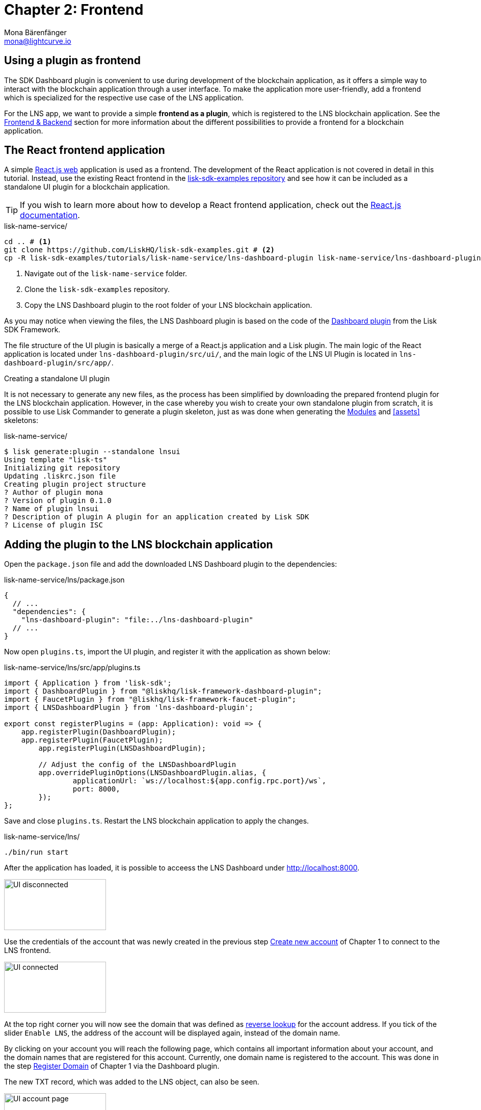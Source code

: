 = Chapter 2: Frontend
Mona Bärenfänger <mona@lightcurve.io>
// Settings
:toc: preamble
:toclevels: 4
:idprefix:
:idseparator: -
:imagesdir: ../../assets/images
:experimental:
// URLs
:url_sdk_dashboardplugin: https://github.com/LiskHQ/lisk-sdk/tree/v5.1.4/framework-plugins/lisk-framework-dashboard-plugin
:url_sdkexamples_lns_uiplugin: https://github.com/LiskHQ/lisk-sdk-examples/tree/development/tutorials/lisk-name-service/lns-dashboard-plugin
:url_reactjs: https://reactjs.org/docs/create-a-new-react-app.html#create-react-app
:url_reactjs_docs: https://reactjs.org/docs/create-a-new-react-app.html
// Project URLs
:url_lns_0: tutorials/lns/index.adoc#lns-application-overview
:url_lns_1_newacc: tutorials/lns/1-blockchain.adoc#create-new-account
:url_lns_1_register: tutorials/lns/1-blockchain.adoc#register-domain
:url_bapps_frontend: introduction/blockchain-applications.adoc#frontend-backend

== Using a plugin as frontend

The SDK Dashboard plugin is convenient to use during development of the blockchain application, as it offers a simple way to interact with the blockchain application through a user interface.
To make the application more user-friendly, add a frontend which is specialized for the respective use case of the LNS application.

For the LNS app, we want to provide a simple *frontend as a plugin*, which is registered to the LNS blockchain application.
See the xref:{url_bapps_frontend}[Frontend & Backend] section for more information about the different possibilities to provide a frontend for a blockchain application.

== The React frontend application

A simple {url_reactjs}[React.js web^] application is used as a frontend.
The development of the React application is not covered in detail in this tutorial.
Instead, use the existing React frontend in the {url_sdkexamples_lns_uiplugin}[lisk-sdk-examples repository^] and see how it can be included as a standalone UI plugin for a blockchain application.

TIP: If you wish to learn more about how to develop a React frontend application, check out the {url_reactjs_docs}[React.js documentation^].

.lisk-name-service/
[source,bash]
----
cd .. # <1>
git clone https://github.com/LiskHQ/lisk-sdk-examples.git # <2>
cp -R lisk-sdk-examples/tutorials/lisk-name-service/lns-dashboard-plugin lisk-name-service/lns-dashboard-plugin # <3>
----

<1> Navigate out of the `lisk-name-service` folder.
<2> Clone the `lisk-sdk-examples` repository.
<3> Copy the LNS Dashboard plugin to the root folder of your LNS blockchain application.

As you may notice when viewing the files, the LNS Dashboard plugin is based on the code of the {url_sdk_dashboardplugin}[Dashboard plugin^] from the Lisk SDK Framework.

The file structure of the UI plugin is basically a merge of a React.js application and a Lisk plugin.
The main logic of the React application is located under `lns-dashboard-plugin/src/ui/`, and the main logic of the LNS UI Plugin is located in `lns-dashboard-plugin/src/app/`.

////

How to create a React app with {url_reactjs}[create-react-app^]

.lisk-name-service/lns-ui/
[source,bash]
----
npx create-react-app ui
----
////

.Creating a standalone UI plugin
****
It is not necessary to generate any new files, as the process has been simplified by downloading the prepared frontend plugin for the LNS blockchain application.
However, in the case whereby you wish to create your own standalone plugin from scratch, it is possible to use Lisk Commander to generate a plugin skeleton, just as was done when generating the <<bootstrapping-the-default-application, Modules>> and <<assets>> skeletons:

.lisk-name-service/
[source,bash]
----
$ lisk generate:plugin --standalone lnsui
Using template "lisk-ts"
Initializing git repository
Updating .liskrc.json file
Creating plugin project structure
? Author of plugin mona
? Version of plugin 0.1.0
? Name of plugin lnsui
? Description of plugin A plugin for an application created by Lisk SDK
? License of plugin ISC
----
****

== Adding the plugin to the LNS blockchain application

Open the `package.json` file and add the downloaded LNS Dashboard plugin to the dependencies:

.lisk-name-service/lns/package.json
[source,json]
----
{
  // ...
  "dependencies": {
    "lns-dashboard-plugin": "file:../lns-dashboard-plugin"
  // ...
}
----

Now open `plugins.ts`, import the UI plugin, and register it with the application as shown below:

.lisk-name-service/lns/src/app/plugins.ts
[source,typescript]
----
import { Application } from 'lisk-sdk';
import { DashboardPlugin } from "@liskhq/lisk-framework-dashboard-plugin";
import { FaucetPlugin } from "@liskhq/lisk-framework-faucet-plugin";
import { LNSDashboardPlugin } from 'lns-dashboard-plugin';

export const registerPlugins = (app: Application): void => {
    app.registerPlugin(DashboardPlugin);
    app.registerPlugin(FaucetPlugin);
	app.registerPlugin(LNSDashboardPlugin);

	// Adjust the config of the LNSDashboardPlugin
	app.overridePluginOptions(LNSDashboardPlugin.alias, {
		applicationUrl: `ws://localhost:${app.config.rpc.port}/ws`,
		port: 8000,
	});
};
----

Save and close `plugins.ts`.
Restart the LNS blockchain application to apply the changes.

.lisk-name-service/lns/
[source,bash]
----
./bin/run start
----

After the application has loaded, it is possible to acceess the LNS Dashboard under http://localhost:8000.

image:tutorials/lns/ui-disconnected.png[UI disconnected,200,100]

Use the credentials of the account that was newly created in the previous step xref:{url_lns_1_newacc}[Create new account] of Chapter 1 to connect to the LNS frontend.

image:tutorials/lns/ui-connected.png[UI connected,200,100]

At the top right corner you will now see the domain that was defined as <<define-a-reverse-lookup-address,reverse lookup>> for the account address.
If you tick of the slider `Enable LNS`, the address of the account will be displayed again, instead of the domain name.

By clicking on your account you will reach the following page, which contains all important information about your account, and the domain names that are registered for this account.
Currently, one domain name is registered to the account.
This was done in the step xref:{url_lns_1_register}[Register Domain] of Chapter 1 via the Dashboard plugin.

The new TXT record, which was added to the LNS object, can also be seen.

image:tutorials/lns/ui-account-page.png[UI account page,200,100]

Go back to the index page of the LNS Dashboard and search for a new domain name to add to your account.

The LNS Dashboard will automatically check its' availability.
If no other user has registered this domain at the moment, it will provide a link to a dialog to register this new domain.

In the screenshot below, searching for the domain `awesome.lsk`is depicted, and as can be seen here, it is still available.

image:tutorials/lns/ui-search-results.png[UI search results,200,100]

Click on the `Register` link to open the dialog to register the domain.

The minimum fee of the Register transaction is calculated automatically, after all required transaction data is pasted in the fields.
Please ensure to always use at least the minimum fee for the transaction, or it will be rejected by the blockchain application.

Click on the kbd:[Register] button to send the domain name registration to the LNS blockchain application.

Wait for confirmation that the LNS app has received your transaction.

image:tutorials/lns/ui-register-dialog.png[UI register dialog,200,100]
image:tutorials/lns/ui-confirmation.png[UI confirmation,200,100]

Now return back to your account page.
The new domain name should now be visible there.

image:tutorials/lns/ui-account2.png[UI account page 2,200,100]
image:tutorials/lns/ui-account-awesome-details.png[UI domain details,200,100]

Unfortunately, as can be seen on the top right, our address is still resolving to the `my-name.lsk` domain (if LNS is enabled).
So now update the reverse lookup of the account to point to the new domain name `awesome.lsk`.

Open the Dialog for updating the reverse lookup by clicking on the kbd:[Update reverse lookup] button in the top right.

image:tutorials/lns/ui-reverse-lookup-dialog.png[UI reverse lookup dialog,200,100]

Choose `awesome.lsk` from the dropdown menu, enter the account passphrase and the minimum fee.

Click the kbd:[Update] button to update the reverse lookup entry for this account.
As a result, it is possible to verify that the LNS Dashboard now resolves the account address automatically to the new domain name `awesome.lsk`.

image:tutorials/lns/ui-updated.png[UI updated name,200,100]

Try to search again for the domain name `awesome.lsk`.
The search results should now indicate that this domain name is already reserved.

image:tutorials/lns/ui-reach-reserved.png[UI search for reserved name,200,100]

Familiarize yourself as much as you like with the LNS application UI before moving on.

The development of the frontend and backend of the LNS application is now complete, and the application has all the features that were described in the xref:{url_lns_0}[LNS application overview] at the top.

In the next chapter, the LNS application CLI will be enhanced with commands specific to the LNS module.
This allows interaction with the blockchain application directly via the command-line, which can be beneficial for developers and/or node operators.
